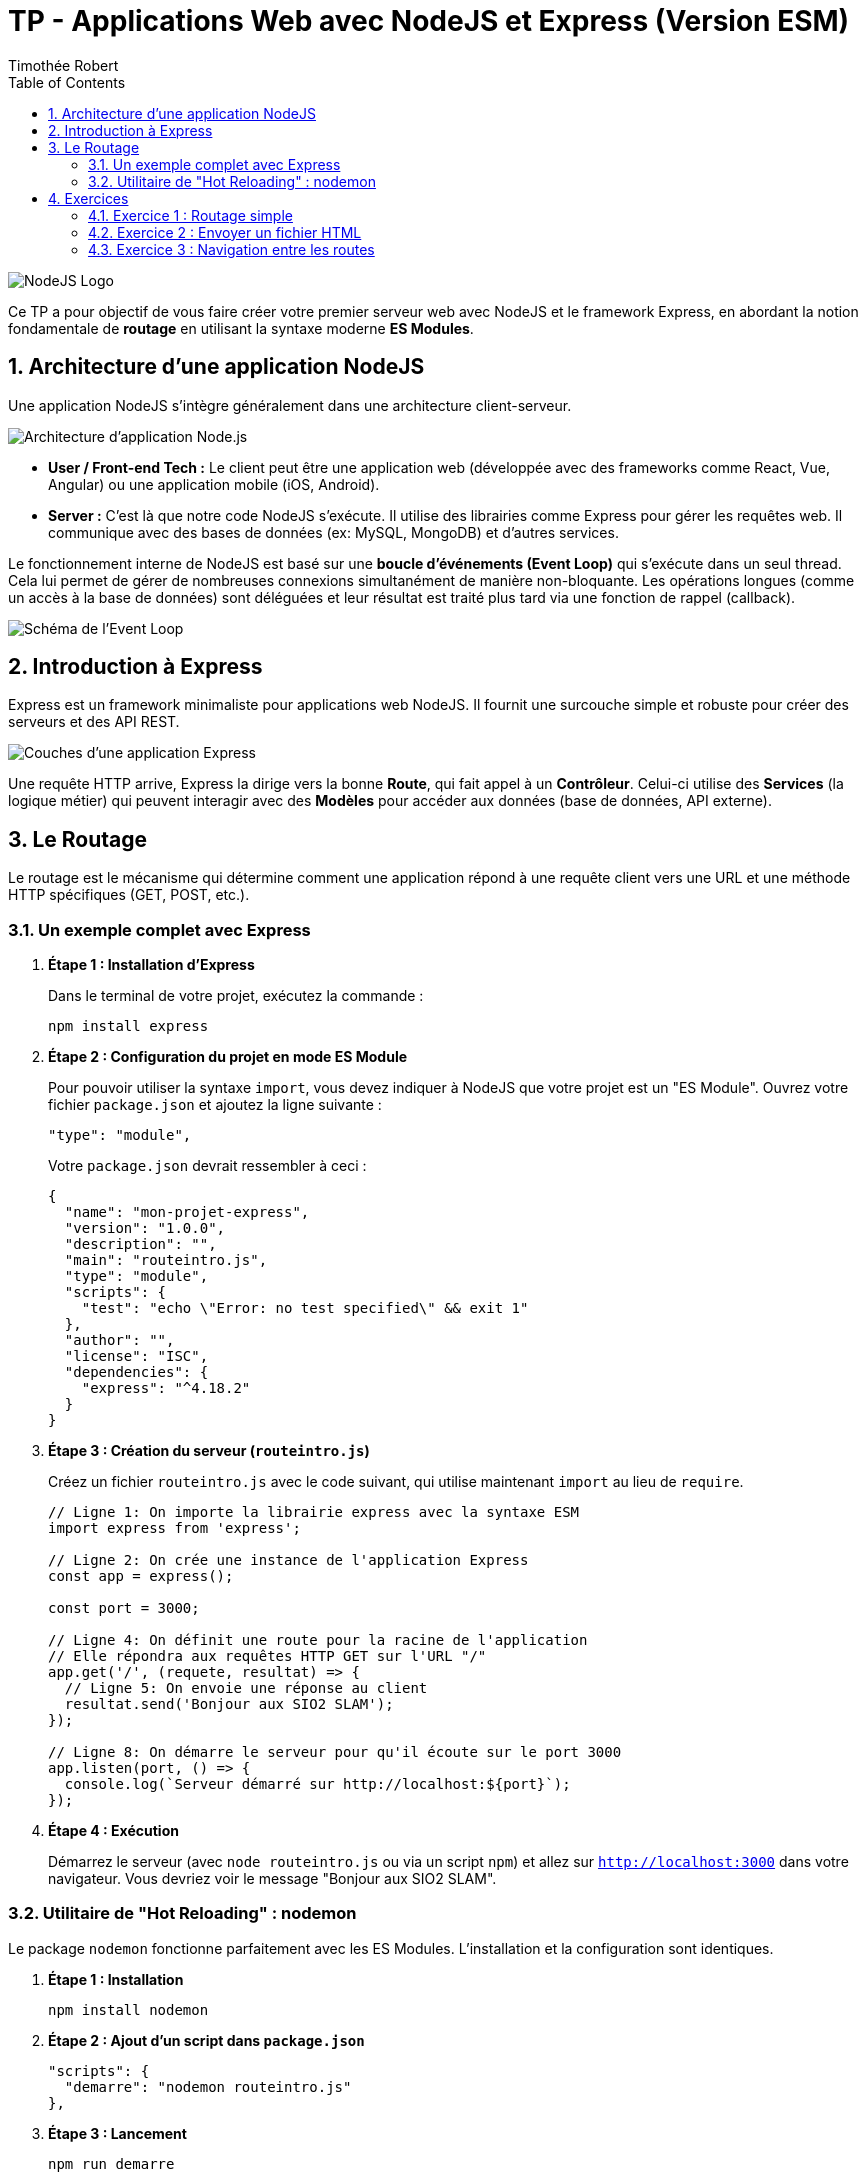 = TP - Applications Web avec NodeJS et Express (Version ESM)
Timothée Robert
:toc: left
:toclevels: 3
:sectnums:
:source-highlighter: highlight.js
:imagesdir: images

image::node1.svg[NodeJS Logo]

Ce TP a pour objectif de vous faire créer votre premier serveur web avec NodeJS et le framework Express, en abordant la notion fondamentale de *routage* en utilisant la syntaxe moderne **ES Modules**.

== Architecture d'une application NodeJS

Une application NodeJS s'intègre généralement dans une architecture client-serveur.

image::node2.png[Architecture d'application Node.js]

* **User / Front-end Tech :** Le client peut être une application web (développée avec des frameworks comme React, Vue, Angular) ou une application mobile (iOS, Android).
* **Server :** C'est là que notre code NodeJS s'exécute. Il utilise des librairies comme Express pour gérer les requêtes web. Il communique avec des bases de données (ex: MySQL, MongoDB) et d'autres services.

Le fonctionnement interne de NodeJS est basé sur une **boucle d'événements (Event Loop)** qui s'exécute dans un seul thread. Cela lui permet de gérer de nombreuses connexions simultanément de manière non-bloquante. Les opérations longues (comme un accès à la base de données) sont déléguées et leur résultat est traité plus tard via une fonction de rappel (callback).

image::node3.png[Schéma de l'Event Loop]

== Introduction à Express

Express est un framework minimaliste pour applications web NodeJS. Il fournit une surcouche simple et robuste pour créer des serveurs et des API REST.

image::node4.png[Couches d'une application Express]

Une requête HTTP arrive, Express la dirige vers la bonne **Route**, qui fait appel à un **Contrôleur**. Celui-ci utilise des **Services** (la logique métier) qui peuvent interagir avec des **Modèles** pour accéder aux données (base de données, API externe).

== Le Routage

Le routage est le mécanisme qui détermine comment une application répond à une requête client vers une URL et une méthode HTTP spécifiques (GET, POST, etc.).

=== Un exemple complet avec Express

. *Étape 1 : Installation d'Express*
+
Dans le terminal de votre projet, exécutez la commande :
+
[source,bash]
----
npm install express
----

. *Étape 2 : Configuration du projet en mode ES Module*
+
Pour pouvoir utiliser la syntaxe `import`, vous devez indiquer à NodeJS que votre projet est un "ES Module". Ouvrez votre fichier `package.json` et ajoutez la ligne suivante :
+
[source,json]
----
"type": "module",
----
+
Votre `package.json` devrait ressembler à ceci :
+
[source,json]
----
{
  "name": "mon-projet-express",
  "version": "1.0.0",
  "description": "",
  "main": "routeintro.js",
  "type": "module",
  "scripts": {
    "test": "echo \"Error: no test specified\" && exit 1"
  },
  "author": "",
  "license": "ISC",
  "dependencies": {
    "express": "^4.18.2"
  }
}
----

. *Étape 3 : Création du serveur (`routeintro.js`)*
+
Créez un fichier `routeintro.js` avec le code suivant, qui utilise maintenant `import` au lieu de `require`.
+
[source,javascript]
----
// Ligne 1: On importe la librairie express avec la syntaxe ESM
import express from 'express';

// Ligne 2: On crée une instance de l'application Express
const app = express();

const port = 3000;

// Ligne 4: On définit une route pour la racine de l'application
// Elle répondra aux requêtes HTTP GET sur l'URL "/"
app.get('/', (requete, resultat) => {
  // Ligne 5: On envoie une réponse au client
  resultat.send('Bonjour aux SIO2 SLAM');
});

// Ligne 8: On démarre le serveur pour qu'il écoute sur le port 3000
app.listen(port, () => {
  console.log(`Serveur démarré sur http://localhost:${port}`);
});
----


. *Étape 4 : Exécution*
+
Démarrez le serveur (avec `node routeintro.js` ou via un script `npm`) et allez sur `http://localhost:3000` dans votre navigateur. Vous devriez voir le message "Bonjour aux SIO2 SLAM".

=== Utilitaire de "Hot Reloading" : nodemon

Le package `nodemon` fonctionne parfaitement avec les ES Modules. L'installation et la configuration sont identiques.

. *Étape 1 : Installation*
+
[source,bash]
----
npm install nodemon
----

. *Étape 2 : Ajout d'un script dans `package.json`*
+
[source,json]
----
"scripts": {
  "demarre": "nodemon routeintro.js"
},
----

. *Étape 3 : Lancement*
+
[source,bash]
----
npm run demarre
----
+
Le serveur redémarrera maintenant tout seul à chaque modification.

== Exercices

=== Exercice 1 : Routage simple

Dans votre fichier `routeintro.js`, ajoutez une nouvelle route. Si un utilisateur accède à l'URL `http://localhost:3000/accueil`, il doit recevoir le message "Vous êtes arrivés sur la page d’accueil du site".

=== Exercice 2 : Envoyer un fichier HTML

Le but est de renvoyer une page HTML complète au lieu d'un simple texte.

. Créez un fichier `bienvenue.html` à la racine de votre projet avec un message de bienvenue simple.

. Pour manipuler les chemins de fichiers, il faut importer des modules natifs de NodeJS. En ESM, la variable `__dirname` n'existe pas. On doit la recréer. Ajoutez ces lignes au début de `routeintro.js`:
+
[source,javascript]
----
import path from 'path';
import { fileURLToPath } from 'url';

const __filename = fileURLToPath(import.meta.url);
const __dirname = path.dirname(__filename);
----
+
[NOTE]
====
Ces lignes permettent de retrouver le chemin absolu du répertoire du script en cours d'exécution, ce qui est indispensable pour servir des fichiers de manière fiable.
====

. Ajoutez une route pour le chemin `/bienvenue` qui utilise la méthode `res.sendFile()` pour renvoyer le fichier HTML.

.Aide (structure du fichier `routeintro.js` complet) :
[source,javascript]
----
import express from 'express';
import path from 'path';
import { fileURLToPath } from 'url';

// Recréation de __dirname pour la compatibilité ESM
const __filename = fileURLToPath(import.meta.url);
const __dirname = path.dirname(__filename);

const app = express();
const port = 3000;

app.get('/', (requete, resultat) => {
  resultat.send('Bonjour aux SIO2 SLAM');
});

// Solution Exercice 1
app.get('/accueil', (req, res) => {
  res.send('Vous êtes arrivés sur la page d’accueil du site');
});

// Solution Exercice 2
app.get('/bienvenue', (req, res) => {
  res.sendFile(path.join(__dirname, 'bienvenue.html'));
});

app.listen(port, () => {
  console.log(`Serveur démarré sur http://localhost:${port}`);
});
----

=== Exercice 3 : Navigation entre les routes

. Créez une nouvelle route `/panorama` qui renvoie un fichier `planDuSite.html`.
. Dans ce fichier `planDuSite.html`, ajoutez des liens hypertextes (`<a href="...">`) qui pointent vers les autres routes que vous avez créées : `/`, `/accueil` et `/bienvenue`.